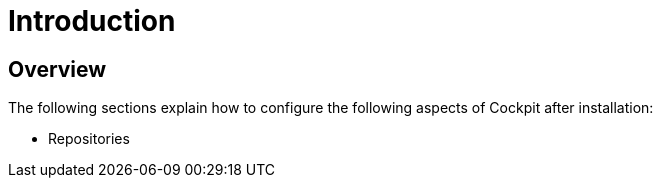 [[gravitee-configuration-guide]]
= Introduction
:page-sidebar: cockpit_sidebar
:page-permalink: cockpit/3.x/cockpit_configurationguide.html
:page-folder: cockpit/installation-guide
:page-description: Gravitee.io Cockpit - Configuration
:page-keywords: Gravitee.io, API Platform, API Management, Cockpit, documentation, manual, guide, reference, api

== Overview

The following sections explain how to configure the following aspects of Cockpit after installation:

- Repositories
